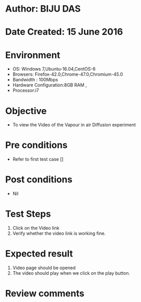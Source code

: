 * Author: BIJU DAS
* Date Created: 15 June 2016
* Environment
  - OS: Windows 7,Ubuntu-16.04,CentOS-6
  - Browsers: Firefox-42.0,Chrome-47.0,Chromium-45.0
  - Bandwidth : 100Mbps
  - Hardware Configuration:8GB RAM , 
  - Processor:i7

* Objective
  - To view the Video of the Vapour in air Diffusion experiment

* Pre conditions
  - Refer to first test case [] 

* Post conditions
   - Nil
* Test Steps
  1. Click on the Video link 
  2. Verify whether the video link is working fine. 

* Expected result
  1. Video page should be opened
  2. The video should play when we click on the play button.

* Review comments
